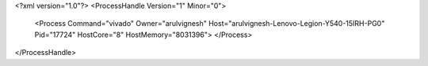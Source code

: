 <?xml version="1.0"?>
<ProcessHandle Version="1" Minor="0">
    <Process Command="vivado" Owner="arulvignesh" Host="arulvignesh-Lenovo-Legion-Y540-15IRH-PG0" Pid="17724" HostCore="8" HostMemory="8031396">
    </Process>
</ProcessHandle>

